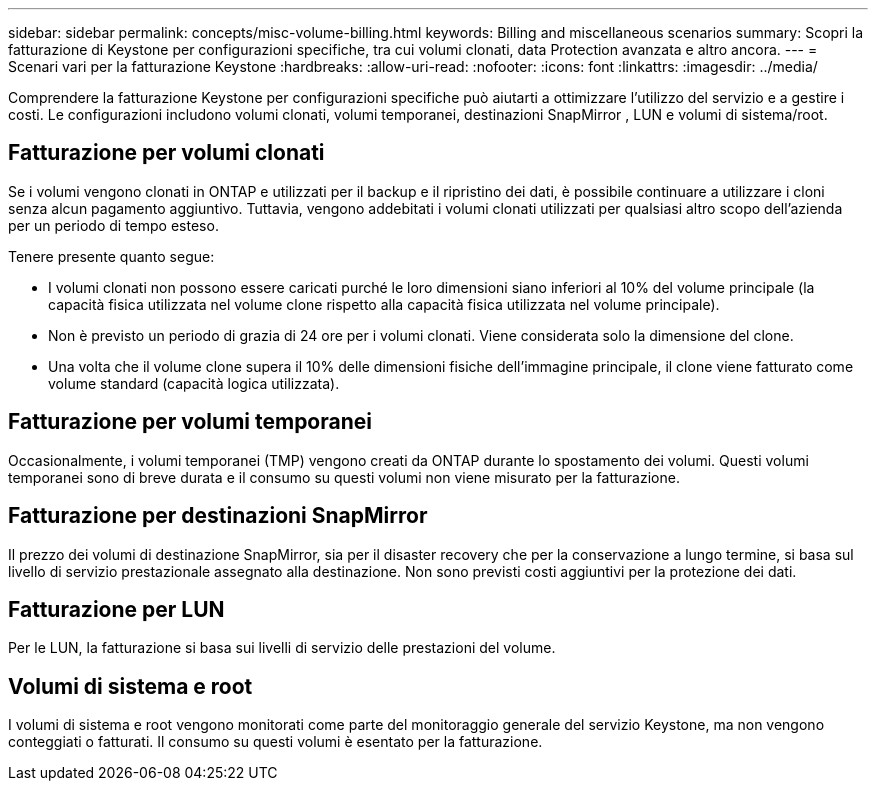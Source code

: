 ---
sidebar: sidebar 
permalink: concepts/misc-volume-billing.html 
keywords: Billing and miscellaneous scenarios 
summary: Scopri la fatturazione di Keystone per configurazioni specifiche, tra cui volumi clonati, data Protection avanzata e altro ancora. 
---
= Scenari vari per la fatturazione Keystone
:hardbreaks:
:allow-uri-read: 
:nofooter: 
:icons: font
:linkattrs: 
:imagesdir: ../media/


[role="lead"]
Comprendere la fatturazione Keystone per configurazioni specifiche può aiutarti a ottimizzare l'utilizzo del servizio e a gestire i costi. Le configurazioni includono volumi clonati, volumi temporanei, destinazioni SnapMirror , LUN e volumi di sistema/root.



== Fatturazione per volumi clonati

Se i volumi vengono clonati in ONTAP e utilizzati per il backup e il ripristino dei dati, è possibile continuare a utilizzare i cloni senza alcun pagamento aggiuntivo. Tuttavia, vengono addebitati i volumi clonati utilizzati per qualsiasi altro scopo dell'azienda per un periodo di tempo esteso.

Tenere presente quanto segue:

* I volumi clonati non possono essere caricati purché le loro dimensioni siano inferiori al 10% del volume principale (la capacità fisica utilizzata nel volume clone rispetto alla capacità fisica utilizzata nel volume principale).
* Non è previsto un periodo di grazia di 24 ore per i volumi clonati. Viene considerata solo la dimensione del clone.
* Una volta che il volume clone supera il 10% delle dimensioni fisiche dell'immagine principale, il clone viene fatturato come volume standard (capacità logica utilizzata).




== Fatturazione per volumi temporanei

Occasionalmente, i volumi temporanei (TMP) vengono creati da ONTAP durante lo spostamento dei volumi. Questi volumi temporanei sono di breve durata e il consumo su questi volumi non viene misurato per la fatturazione.



== Fatturazione per destinazioni SnapMirror

Il prezzo dei volumi di destinazione SnapMirror, sia per il disaster recovery che per la conservazione a lungo termine, si basa sul livello di servizio prestazionale assegnato alla destinazione. Non sono previsti costi aggiuntivi per la protezione dei dati.



== Fatturazione per LUN

Per le LUN, la fatturazione si basa sui livelli di servizio delle prestazioni del volume.



== Volumi di sistema e root

I volumi di sistema e root vengono monitorati come parte del monitoraggio generale del servizio Keystone, ma non vengono conteggiati o fatturati. Il consumo su questi volumi è esentato per la fatturazione.
